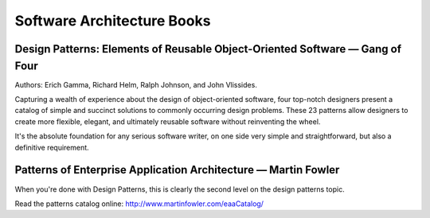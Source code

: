 Software Architecture Books
===========================

Design Patterns: Elements of Reusable Object-Oriented Software — Gang of Four
:::::::::::::::::::::::::::::::::::::::::::::::::::::::::::::::::::::::::::::

.. image:: http://images.gr-assets.com/books/1348027904l/85009.jpg
    :height: 196px
    :target: https://en.wikipedia.org/wiki/Design_Patterns
    :alt: Elements of Reusable Object-Oriented Software — Gang of Four
    :class: pull-left px-1
    
Authors: Erich Gamma, Richard Helm, Ralph Johnson, and John Vlissides.

Capturing a wealth of experience about the design of object-oriented software, four top-notch designers
present a catalog of simple and succinct solutions to commonly occurring design problems. These 23 patterns
allow designers to create more flexible, elegant, and ultimately reusable software without reinventing the wheel.

.. class:: clearfix

    It's the absolute foundation for any serious software writer, on one side very simple and straightforward,
    but also a definitive requirement.

Patterns of Enterprise Application Architecture — Martin Fowler
:::::::::::::::::::::::::::::::::::::::::::::::::::::::::::::::

.. image:: http://www.martinfowler.com/books/eaa.jpg
    :height: 196px
    :target: http://www.martinfowler.com/books/eaa.html
    :alt: Patterns of Enterprise Application Architecture — Martin Fowler
    :class: pull-left px-1

When you're done with Design Patterns, this is clearly the second level on the design patterns topic.

.. class:: clearfix
    
    Read the patterns catalog online: http://www.martinfowler.com/eaaCatalog/

